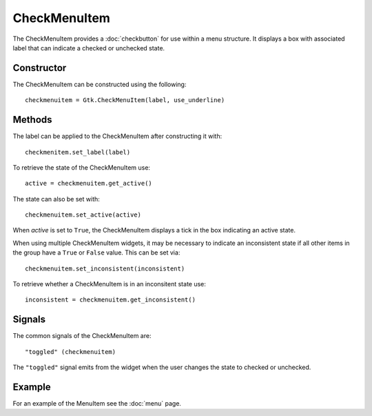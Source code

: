 CheckMenuItem
=============
The CheckMenuItem provides a :doc:`checkbutton` for use within a menu structure. It displays a box with associated label that can indicate a checked or unchecked state.

===========
Constructor
===========
The CheckMenuItem can be constructed using the following::

  checkmenuitem = Gtk.CheckMenuItem(label, use_underline)

=======
Methods
=======
The label can be applied to the CheckMenuItem after constructing it with::

  checkmenitem.set_label(label)

To retrieve the state of the CheckMenuItem use::

  active = checkmenuitem.get_active()

The state can also be set with::

  checkmenuitem.set_active(active)

When *active* is set to ``True``, the CheckMenuItem displays a tick in the box indicating an active state.

When using multiple CheckMenuItem widgets, it may be necessary to indicate an inconsistent state if all other items in the group have a ``True`` or ``False`` value. This can be set via::

  checkmenuitem.set_inconsistent(inconsistent)

To retrieve whether a CheckMenuItem is in an inconsitent state use::

  inconsistent = checkmenuitem.get_inconsistent()

=======
Signals
=======
The common signals of the CheckMenuItem are::

  "toggled" (checkmenuitem)

The ``"toggled"`` signal emits from the widget when the user changes the state to checked or unchecked.

=======
Example
=======
For an example of the MenuItem see the :doc:`menu` page.
